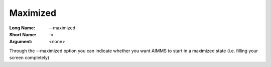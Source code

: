

.. _Miscellaneous_Command_Line_Options_-_Maximiz:


Maximized
=========



:Long Name:	--maximized	
:Short Name:	-x	
:Argument:	<none>	

Through the --maximized option you can indicate whether you want AIMMS to start in a maximized state (i.e. filling your screen completely)	





